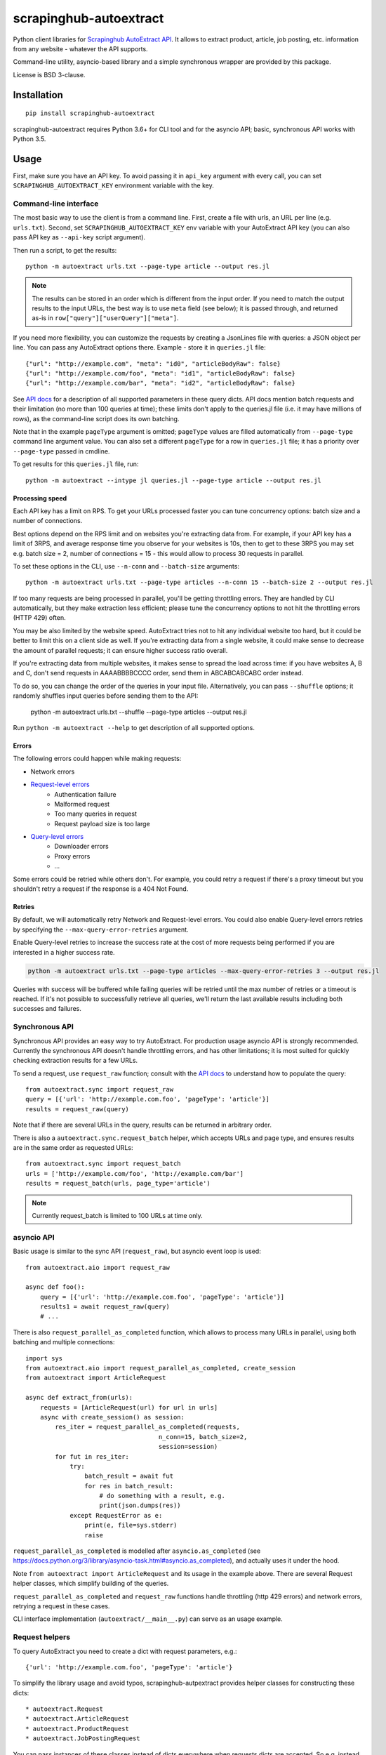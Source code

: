 =======================
scrapinghub-autoextract
=======================

.. image:: https://img.shields.io/pypi/v/scrapinghub-autoextract.svg
   :target: https://pypi.python.org/pypi/scrapinghub-autoextract
   :alt: PyPI Version

.. image:: https://img.shields.io/pypi/pyversions/scrapinghub-autoextract.svg
   :target: https://pypi.python.org/pypi/scrapinghub-autoextract
   :alt: Supported Python Versions

.. image:: https://travis-ci.org/scrapinghub/scrapinghub-autoextract.svg?branch=master
   :target: https://travis-ci.org/scrapinghub/scrapinghub-autoextract
   :alt: Build Status

.. image:: https://codecov.io/github/scrapinghub/scrapinghub-autoextract/coverage.svg?branch=master
   :target: https://codecov.io/gh/scrapinghub/scrapinghub-autoextract
   :alt: Coverage report


Python client libraries for `Scrapinghub AutoExtract API`_.
It allows to extract product, article, job posting, etc.
information from any website - whatever the API supports.

Command-line utility, asyncio-based library and a simple synchronous wrapper
are provided by this package.

License is BSD 3-clause.

.. _Scrapinghub AutoExtract API: https://scrapinghub.com/autoextract


Installation
============

::

    pip install scrapinghub-autoextract

scrapinghub-autoextract requires Python 3.6+ for CLI tool and for
the asyncio API; basic, synchronous API works with Python 3.5.

Usage
=====

First, make sure you have an API key. To avoid passing it in ``api_key``
argument with every call, you can set ``SCRAPINGHUB_AUTOEXTRACT_KEY``
environment variable with the key.

Command-line interface
----------------------

The most basic way to use the client is from a command line.
First, create a file with urls, an URL per line (e.g. ``urls.txt``).
Second, set ``SCRAPINGHUB_AUTOEXTRACT_KEY`` env variable with your
AutoExtract API key (you can also pass API key as ``--api-key`` script
argument).

Then run a script, to get the results::

    python -m autoextract urls.txt --page-type article --output res.jl

.. note::
    The results can be stored in an order which is different from the input
    order. If you need to match the output results to the input URLs, the
    best way is to use ``meta`` field (see below); it is passed through,
    and returned as-is in ``row["query"]["userQuery"]["meta"]``.

If you need more flexibility, you can customize the requests by creating
a JsonLines file with queries: a JSON object per line. You can pass any
AutoExtract options there. Example - store it in ``queries.jl`` file::

    {"url": "http://example.com", "meta": "id0", "articleBodyRaw": false}
    {"url": "http://example.com/foo", "meta": "id1", "articleBodyRaw": false}
    {"url": "http://example.com/bar", "meta": "id2", "articleBodyRaw": false}

See `API docs`_ for a description of all supported parameters in these query
dicts. API docs mention batch requests and their limitation
(no more than 100 queries at time); these limits don't apply to the queries.jl
file (i.e. it may have millions of rows), as the command-line script does
its own batching.

.. _API docs: https://doc.scrapinghub.com/autoextract.html

Note that in the example ``pageType`` argument is omitted; ``pageType``
values are filled automatically from ``--page-type`` command line argument
value. You can also set a different ``pageType`` for a row in ``queries.jl``
file; it has a priority over ``--page-type`` passed in cmdline.

To get results for this ``queries.jl`` file, run::

    python -m autoextract --intype jl queries.jl --page-type article --output res.jl

Processing speed
~~~~~~~~~~~~~~~~

Each API key has a limit on RPS. To get your URLs processed faster you can
tune concurrency options: batch size and a number of connections.

Best options depend on the RPS limit and on websites you're extracting
data from. For example, if your API key has a limit of 3RPS, and average
response time you observe for your websites is 10s, then to get to these
3RPS you may set e.g. batch size = 2, number of connections = 15 - this
would allow to process 30 requests in parallel.

To set these options in the CLI, use ``--n-conn`` and ``--batch-size``
arguments::

    python -m autoextract urls.txt --page-type articles --n-conn 15 --batch-size 2 --output res.jl

If too many requests are being processed in parallel, you'll be getting
throttling errors. They are handled by CLI automatically, but they make
extraction less efficient; please tune the concurrency options to
not hit the throttling errors (HTTP 429) often.

You may be also limited by the website speed. AutoExtract tries not to hit
any individual website too hard, but it could be better to limit this on
a client side as well. If you're extracting data from a single website,
it could make sense to decrease the amount of parallel requests; it can ensure
higher success ratio overall.

If you're extracting data from multiple websites, it makes sense to spread the
load across time: if you have websites A, B and C, don't send requests in
AAAABBBBCCCC order, send them in ABCABCABCABC order instead.

To do so, you can change the order of the queries in your input file.
Alternatively, you can pass ``--shuffle`` options; it randomly shuffles
input queries before sending them to the API:

    python -m autoextract urls.txt --shuffle --page-type articles --output res.jl

Run ``python -m autoextract --help`` to get description of all supported
options.

Errors
~~~~~~

The following errors could happen while making requests:

- Network errors
- `Request-level errors`_
    - Authentication failure
    - Malformed request
    - Too many queries in request
    - Request payload size is too large
- `Query-level errors`_
    - Downloader errors
    - Proxy errors
    - ...

Some errors could be retried while others don't. For example, you could retry
a request if there's a proxy timeout but you shouldn't retry a request if the
response is a 404 Not Found.

.. _Request-level errors: https://doc.scrapinghub.com/autoextract.html#request-level
.. _Query-level errors: https://doc.scrapinghub.com/autoextract.html#query-level

Retries
~~~~~~~

By default, we will automatically retry Network and Request-level errors.
You could also enable Query-level errors retries
by specifying the ``--max-query-error-retries`` argument.

Enable Query-level retries to increase the success rate
at the cost of more requests being performed
if you are interested in a higher success rate.

.. code-block::

    python -m autoextract urls.txt --page-type articles --max-query-error-retries 3 --output res.jl

Queries with success will be buffered while failing queries will be retried
until the max number of retries or a timeout is reached. If it's not possible
to successfully retrieve all queries, we'll return the last available results
including both successes and failures.

Synchronous API
---------------

Synchronous API provides an easy way to try AutoExtract.
For production usage asyncio API is strongly recommended. Currently the
synchronous API doesn't handle throttling errors, and has other limitations;
it is most suited for quickly checking extraction results for a few URLs.

To send a request, use ``request_raw`` function; consult with the
`API docs`_ to understand how to populate the query::

    from autoextract.sync import request_raw
    query = [{'url': 'http://example.com.foo', 'pageType': 'article'}]
    results = request_raw(query)

Note that if there are several URLs in the query, results can be returned in
arbitrary order.

There is also a ``autoextract.sync.request_batch`` helper, which accepts URLs
and page type, and ensures results are in the same order as requested URLs::

    from autoextract.sync import request_batch
    urls = ['http://example.com/foo', 'http://example.com/bar']
    results = request_batch(urls, page_type='article')

.. note::
    Currently request_batch is limited to 100 URLs at time only.

asyncio API
-----------

Basic usage is similar to the sync API (``request_raw``),
but asyncio event loop is used::

    from autoextract.aio import request_raw

    async def foo():
        query = [{'url': 'http://example.com.foo', 'pageType': 'article'}]
        results1 = await request_raw(query)
        # ...

There is also ``request_parallel_as_completed`` function, which allows
to process many URLs in parallel, using both batching and multiple
connections::

    import sys
    from autoextract.aio import request_parallel_as_completed, create_session
    from autoextract import ArticleRequest

    async def extract_from(urls):
        requests = [ArticleRequest(url) for url in urls]
        async with create_session() as session:
            res_iter = request_parallel_as_completed(requests,
                                        n_conn=15, batch_size=2,
                                        session=session)
            for fut in res_iter:
                try:
                    batch_result = await fut
                    for res in batch_result:
                        # do something with a result, e.g.
                        print(json.dumps(res))
                except RequestError as e:
                    print(e, file=sys.stderr)
                    raise

``request_parallel_as_completed`` is modelled after ``asyncio.as_completed``
(see https://docs.python.org/3/library/asyncio-task.html#asyncio.as_completed),
and actually uses it under the hood.

Note ``from autoextract import ArticleRequest`` and its usage in the
example above. There are several Request helper classes,
which simplify building of the queries.

``request_parallel_as_completed`` and ``request_raw`` functions handle
throttling (http 429 errors) and network errors, retrying a request in
these cases.

CLI interface implementation (``autoextract/__main__.py``) can serve
as an usage example.

Request helpers
---------------

To query AutoExtract you need to create a dict with request parameters, e.g.::

    {'url': 'http://example.com.foo', 'pageType': 'article'}

To simplify the library usage and avoid typos, scrapinghub-autpextract
provides helper classes for constructing these dicts::

* autoextract.Request
* autoextract.ArticleRequest
* autoextract.ProductRequest
* autoextract.JobPostingRequest

You can pass instances of these classes instead of dicts everywhere when
requests dicts are accepted. So e.g. instead of writing this::

    query = [{"url": url, "pageType": "article"} for url in urls]

You can write this::

    query = [Request(url, pageType="article") for url in urls]

or this::

    query = [ArticleRequest(url) for url in urls]

There is one difference: ``articleBodyRaw`` parameter is set to ``false``
by default when Request or its variants are used, while it is ``true``
by default in the API.

Contributing
============

* Source code: https://github.com/scrapinghub/scrapinghub-autoextract
* Issue tracker: https://github.com/scrapinghub/scrapinghub-autoextract/issues

Use tox_ to run tests with different Python versions::

    tox

The command above also runs type checks; we use mypy.

.. _tox: https://tox.readthedocs.io
